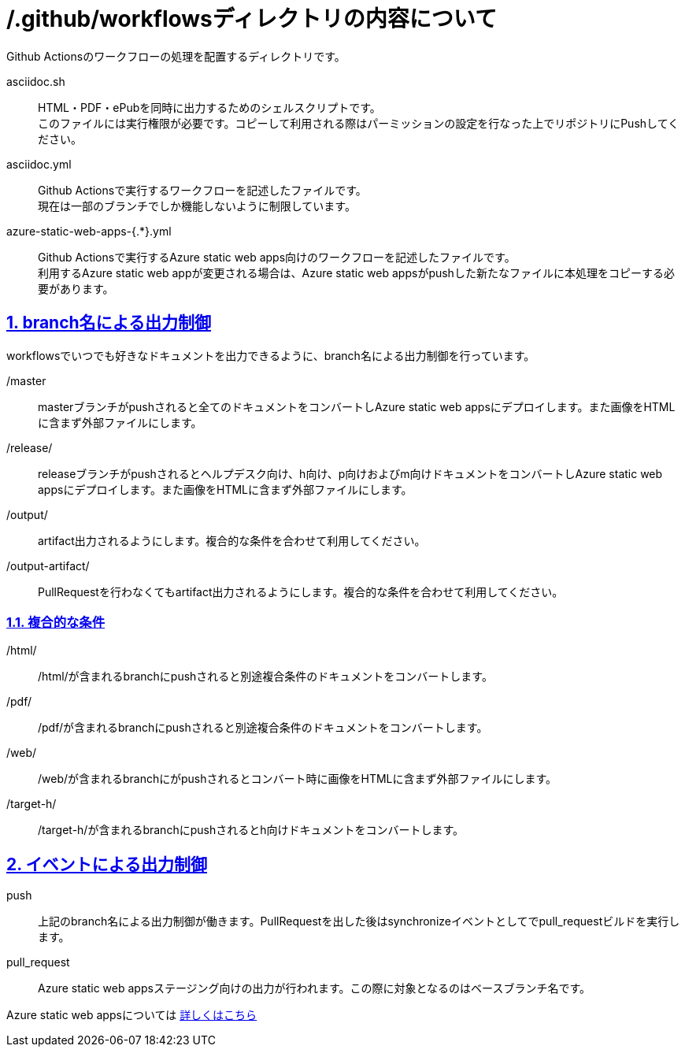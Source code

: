 // ドキュメント仕様
:asciidoctor:
:doctype: book
:lang: ja
:icons: font
:encoding: utf-8
:backend: html5
:docinfo: shared
// 画像を埋め込み
:data-uri:
// セクションにアンカーを作成
:sectanchors:
// セクションにリンクを作成
:sectlinks:
// 章番号を付けるか。属性を定義しておくだけで章番号が付けられる。
:sectnums:
// セクションのナンバリングレベルを設定
:sectnumlevels: 5
// ソースコードをハイライトする。
:source-highlighter: coderay

= /.github/workflowsディレクトリの内容について

Github Actionsのワークフローの処理を配置するディレクトリです。

asciidoc.sh:: HTML・PDF・ePubを同時に出力するためのシェルスクリプトです。 +
このファイルには実行権限が必要です。コピーして利用される際はパーミッションの設定を行なった上でリポジトリにPushしてください。
asciidoc.yml:: Github Actionsで実行するワークフローを記述したファイルです。 +
現在は一部のブランチでしか機能しないように制限しています。
azure-static-web-apps-{.*}.yml:: Github Actionsで実行するAzure static web apps向けのワークフローを記述したファイルです。 +
利用するAzure static web appが変更される場合は、Azure static web appsがpushした新たなファイルに本処理をコピーする必要があります。


== branch名による出力制御

workflowsでいつでも好きなドキュメントを出力できるように、branch名による出力制御を行っています。

/master:: masterブランチがpushされると全てのドキュメントをコンバートしAzure static web appsにデプロイします。また画像をHTMLに含まず外部ファイルにします。
/release/:: releaseブランチがpushされるとヘルプデスク向け、h向け、p向けおよびm向けドキュメントをコンバートしAzure static web appsにデプロイします。また画像をHTMLに含まず外部ファイルにします。
/output/:: artifact出力されるようにします。複合的な条件を合わせて利用してください。
/output-artifact/:: PullRequestを行わなくてもartifact出力されるようにします。複合的な条件を合わせて利用してください。

=== 複合的な条件
/html/:: /html/が含まれるbranchにpushされると別途複合条件のドキュメントをコンバートします。
/pdf/:: /pdf/が含まれるbranchにpushされると別途複合条件のドキュメントをコンバートします。
/web/:: /web/が含まれるbranchにがpushされるとコンバート時に画像をHTMLに含まず外部ファイルにします。
/target-h/:: /target-h/が含まれるbranchにpushされるとh向けドキュメントをコンバートします。


== イベントによる出力制御

push:: 上記のbranch名による出力制御が働きます。PullRequestを出した後はsynchronizeイベントとしてでpull_requestビルドを実行します。
pull_request:: Azure static web appsステージング向けの出力が行われます。この際に対象となるのはベースブランチ名です。

Azure static web appsについては
link:https://docs.microsoft.com/ja-jp/azure/static-web-apps/[詳しくはこちら]
